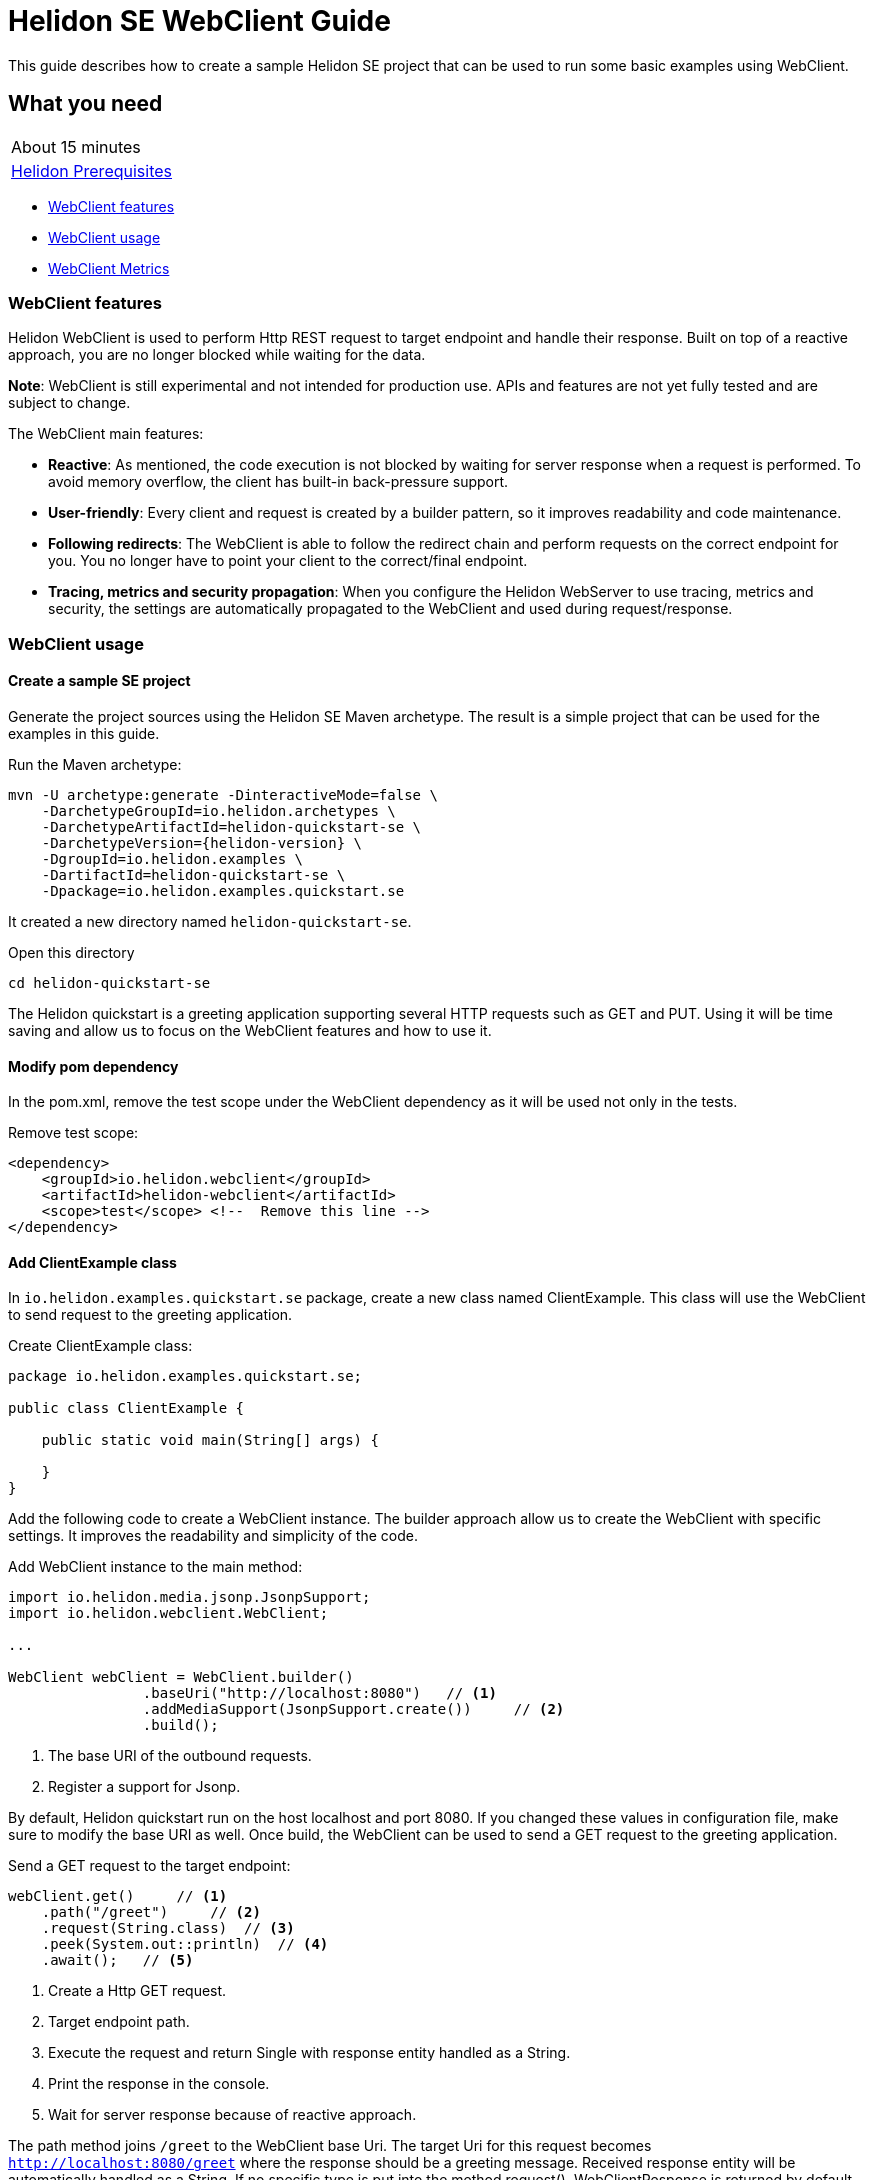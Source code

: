///////////////////////////////////////////////////////////////////////////////

    Copyright (c) 2021 Oracle and/or its affiliates.

    Licensed under the Apache License, Version 2.0 (the "License");
    you may not use this file except in compliance with the License.
    You may obtain a copy of the License at

        http://www.apache.org/licenses/LICENSE-2.0

    Unless required by applicable law or agreed to in writing, software
    distributed under the License is distributed on an "AS IS" BASIS,
    WITHOUT WARRANTIES OR CONDITIONS OF ANY KIND, either express or implied.
    See the License for the specific language governing permissions and
    limitations under the License.

///////////////////////////////////////////////////////////////////////////////

= Helidon SE WebClient Guide
:h1Prefix: SE
:description: Helidon WebClient
:keywords: helidon, WebClient, web, client

This guide describes how to create a sample Helidon SE project
that can be used to run some basic examples using WebClient.

== What you need

[width=50%,role="flex, sm7"]
|===
|About 15 minutes
|<<about/03_prerequisites.adoc,Helidon Prerequisites>>
|===

* <<WebClient features,WebClient features>>
* <<WebClient usage,WebClient usage>>
* <<WebClient Metrics,WebClient Metrics>>

=== WebClient features

Helidon WebClient is used to perform Http REST request to target endpoint and handle their response. Built on top of
a reactive approach, you are no longer blocked while waiting for the data.

*Note*: WebClient is still experimental and not intended for production use. APIs and features are not yet fully tested
and are subject to change.

The WebClient main features:

    * *Reactive*:
As mentioned, the code execution is not blocked by waiting for server response when a request is performed. To avoid
memory overflow, the client has built-in back-pressure support.

    * *User-friendly*:
Every client and request is created by a builder pattern, so it improves readability and code maintenance.

    * *Following redirects*:
The WebClient is able to follow the redirect chain and perform requests on the correct endpoint for you. You no longer
have to point your client to the correct/final endpoint.

    * *Tracing, metrics and security propagation*:
When you configure the Helidon WebServer to use tracing, metrics and security, the settings are automatically
propagated to the WebClient and used during request/response.

=== WebClient usage

==== Create a sample SE project

Generate the project sources using the Helidon SE Maven archetype.
The result is a simple project that can be used for the examples in this guide.

[source,bash,subs="attributes+"]
.Run the Maven archetype:
----
mvn -U archetype:generate -DinteractiveMode=false \
    -DarchetypeGroupId=io.helidon.archetypes \
    -DarchetypeArtifactId=helidon-quickstart-se \
    -DarchetypeVersion={helidon-version} \
    -DgroupId=io.helidon.examples \
    -DartifactId=helidon-quickstart-se \
    -Dpackage=io.helidon.examples.quickstart.se
----

It created a new directory named `helidon-quickstart-se`.

[source,bash]
.Open this directory
----
cd helidon-quickstart-se
----

The Helidon quickstart is a greeting application supporting several HTTP requests such as GET and PUT. Using it will
be time saving and allow us to focus on the WebClient features and how to use it.

==== Modify pom dependency

In the pom.xml, remove the test scope under the WebClient dependency as it will be used not only in the tests.

[source,xml]
.Remove test scope:
----
<dependency>
    <groupId>io.helidon.webclient</groupId>
    <artifactId>helidon-webclient</artifactId>
    <scope>test</scope> <!--  Remove this line -->
</dependency>
----

==== Add ClientExample class

In `io.helidon.examples.quickstart.se` package, create a new class named ClientExample. This class will use the
WebClient to send request to the greeting application.

[source,java]
.Create ClientExample class:
----
package io.helidon.examples.quickstart.se;

public class ClientExample {

    public static void main(String[] args) {

    }
}
----

Add the following code to create a WebClient instance. The builder approach allow us to create the WebClient with
specific settings. It improves the readability and simplicity of the code.

[source,java]
.Add WebClient instance to the main method:
----
import io.helidon.media.jsonp.JsonpSupport;
import io.helidon.webclient.WebClient;

...

WebClient webClient = WebClient.builder()
                .baseUri("http://localhost:8080")   // <1>
                .addMediaSupport(JsonpSupport.create())     // <2>
                .build();
----
<1> The base URI of the outbound requests.
<2> Register a support for Jsonp.

By default, Helidon quickstart run on the host localhost and port 8080. If you changed these values in configuration
file, make sure to modify the base URI as well.
Once build, the WebClient can be used to send a GET request to the greeting application.

[source,java]
.Send a GET request to the target endpoint:
----
webClient.get()     // <1>
    .path("/greet")     // <2>
    .request(String.class)  // <3>
    .peek(System.out::println)  // <4>
    .await();   // <5>
----
<1> Create a Http GET request.
<2> Target endpoint path.
<3> Execute the request and return Single with response entity handled as a String.
<4> Print the response in the console.
<5> Wait for server response because of reactive approach.



The path method joins `/greet` to the WebClient base Uri. The target Uri for this request becomes
`http://localhost:8080/greet` where the response should be a greeting message. Received response entity will be
automatically handled as a String. If no specific type is put into the method request(),
WebClientResponse is returned by default. This WebClientResponse object contains response code, headers and non-handled
entity.

==== Run the application

[source,bash]
.Build the quickstart:
----
mvn package
----

This command will create helidon-quickstart-se.jar in the target folder.

[source,bash]
.Run the greeting application first:
----
java -cp target/helidon-quickstart-se.jar io.helidon.examples.quickstart.se.Main
----

Open a new command prompt or terminal and run the ClientExample class you just created.

[source,bash]
.Run the greeting application first:
----
java -cp target/helidon-quickstart-se.jar io.helidon.examples.quickstart.se.ClientExample
----

[source,bash]
.Output:
----
{"message":"Hello World!"}
----

When the ClientExample finishes its execution, you can stop the Main class by pressing `ctrl+c`.

==== Discover other WebClient functionality

In practice, String is not the most useful return type, since it usually needs some more handling.In this case it could
be more interesting to return an object such as JsonObject. Earlier, Json support was added to the webclient,
so it can be used instead of String.

[source,java]
.Replace String by JsonObject:
----
import javax.json.JsonObject;

...

webClient.get()
    .path("/greet/David")
    .request(JsonObject.class)  // <1>
    .peek(System.out::println)
    .await();
----
<1> Request a JsonObject as return value.

In the Uri, the String following `greet` is a path parameter which allows the application to greet someone.

[source,bash]
.Output:
----
{"message":"Hello David!"}
----

This time, a JsonObject is printed out in the console. It is possible to change the greeting itself by using a PUT
request to `/greet/greeting` endpoint from the base Uri.

[source,java]
.Modify the application greeting:
----
import javax.json.Json;

...

JsonObject entity = Json.createObjectBuilder() // <1>
    .add("greeting", "Bonjour")
    .build();
webClient.put()     // <2>
    .path("/greet/greeting")
    .submit(entity)     // <3>
    .thenCompose(response -> webClient.get()    // <4>
        .path("/greet/David")
        .request(JsonObject.class))
    .thenAccept(System.out::println)
    .await();
----
<1> Create a JsonObject with key `greeting` and value `bonjour`.
<2> Create a PUT request.
<3> Submit the JsonObject created earlier.
<4> Once done, make a GET call to verify the modification was processed to the greeting.

According to the quickstart documentation, a Json object can be sent to the application to change the greeting following
this structure: `{"greeting" : "value"}`. The first three lines of code create the JsonObject with the required content.
This time, we use the PUT request and submit methods to push the new greeting. One way to check the greeting modification
is to execute GET request again and display obtained response. `thenCompose` method will execute a GET request after
the PUT request is executed.

[source,bash]
.Output:
----
{"message":"Bonjour David!"}
----

=== WebClient Metrics

WebClient as other Helidon components support Metrics. This chapter introduces the different metrics usable to measure
the web client activity. There are two ways to set up metrics, first one is programmatically on the WebClient instance,
second one is to use configuration file.

==== Add metrics dependency

There is a specific dependency to use web client metrics in your application.

[source,xml]
.Add the following dependency to pom.xml:
----
<dependency>
    <groupId>io.helidon.webclient</groupId>
    <artifactId>helidon-webclient-metrics</artifactId>
</dependency>
----

==== Set up metrics on WebClient instance

It is possible to register metrics on WebClient directly into the code. Will be described a general method to use with
any metrics.

[source,java]
.Example of metric creation:
----
import io.helidon.common.http.Http;
import io.helidon.metrics.RegistryFactory;
import io.helidon.webclient.metrics.WebClientMetrics;
import io.helidon.webclient.spi.WebClientService;
import org.eclipse.microprofile.metrics.MetricRegistry;
import org.eclipse.microprofile.metrics|.Counter;
                                       |.Meter;
                                       |.Timer;
                                       |.ConcurrentGauge;

...

public static void main(String[] args) {

    MetricRegistry metricFactory = RegistryFactory.getInstance()
            .getRegistry(MetricRegistry.Type.APPLICATION);

    String metricName = "metric.GET.localhost";             // <1>

    Counter counter = metricFactory|.counter(metricName);   // <2>
                                   |.meter(metricName)
                                   |.timer(metricName)
                                   |.concurrentGauge(metricName)

    WebClientService clientServiceMetric = WebClientMetrics|.counter()
                                                           |.meter()
                                                           |.timer()
                                                           |.gaugeInProgress()

                    .methods(Http.Method.GET)           // OPTIONAL
                    .success(true)                      // OPTIONAL
                    .errors(true)                       // OPTIONAL
                    .description("Metric Description")  // OPTIONAL
                    .nameFormat("counter.%1$s.%2$s")
                    .build();                           // <3>
----
<1> Choose the metric name.
<2> Create a metric from `metricFactory`.
<3> Build a Web Client Service for counting the GET requests.

The metric name can indicate what is measured. In this example, the metric target GET requests on the localhost.
In order to pass this information to the webclient, the `nameFormat` method extracts it from the metric name.
Otherwise, the metric name can also have nothing in common with its job. In this case, the methods with `OPTIONAL`
comment are not required to be used. The `methods` will target the Http request type of your choice. `success` and `error` will
respectively measure request if they are successful or failed, and `description` add a metric description.

[source,java]
.Add the metric service to the WebClient:
----
WebClient webClient = WebClient.builder()
                .baseUri("http://localhost:8080")
                .addMediaSupport(JsonpSupport.create())
                .addService(clientServiceMetric)           // <1>
                .build();
----
<1> Register the metric service to the webclient.

Simply use the `addService` method to add the metric to the WebClient on which the metrics will be measured.

[source,java]
.Print the metric count at the end of the main method:
----
System.out.println(metricName + ": " + counter.getCount());
----

To quickly check metrics are set up correctly, print the counter at the end of the main method. In this guide, the
WebClient uses GET and PUT requests, so metrics can be applied on.

==== Set up metrics with configuration files

Using configuration file can reduce the code complexity and makes the metrics simpler to use. There is no
need to modify the source code but only the configuration file to measure other values. The `application.yaml` file
is the default configuration file for Helidon. It can be used to set up metrics settings.

[source,yaml]
.Example of metric configuration:
----
client:
  services:
    config:
      metrics:
        - type: METER
          name-format: "client.meter.overall"
        - type: TIMER
          # meter per method
          name-format: "client.meter.%1$s"
        - methods: ["GET"]
          type: COUNTER
          errors: false
          name-format: "client.counter.%1$s.success"
          description: "Counter of successful GET requests"
        - methods: ["PUT", "POST", "DELETE"]
          type: COUNTER
          success: false
          name-format: "wc.counter.%1$s.error"
          description: "Counter of failed PUT, POST and DELETE requests"
        - methods: ["GET"]
          type: GAUGE_IN_PROGRESS
          name-format: "client.inprogress.%2$s"
          description: "In progress requests to host"
----

The metrics are located under `client.services.config.metrics`. The metric setting can start either by its type or
methods. The configuration file uses the same keywords as the programmatic way. `type` defines the kind of metric.

[source,java]
.Add the metric service to the WebClient:
----
Config config = Config.create();       // <1>

WebClient webClient = WebClient.builder()
                .baseUri("http://localhost:8080")
                .config(config.get("client"))       // <2>
                .addMediaSupport(JsonpSupport.create())
                .build();
----
<1> Create a Helidon Config instance from default file `application.yaml`.
<2> Configure the webclient with the `client` section from `application.yaml`.

As shown, using configuration file strongly reduces the amount of code needed in the source code. If you want more
information about metrics, please have a look to <<se/guides/05_metrics.adoc,Helidon Metric Guide>> where all metrics
are described in more details.